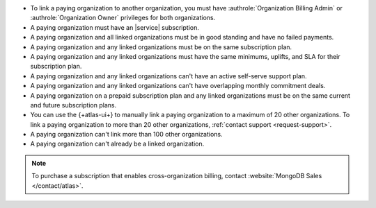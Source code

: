 - To link a paying organization to another organization, you must have 
  :authrole:`Organization Billing Admin` or 
  :authrole:`Organization Owner`
  privileges for both organizations.

- A paying organization must have an |service| subscription.

- A paying organization and all linked organizations must be in good standing
  and have no failed payments.

- A paying organization and any linked organizations
  must be on the same subscription plan.

- A paying organization and any linked organizations
  must have the same minimums, uplifts, and SLA for their 
  subscription plan.

- A paying organization and any linked organizations 
  can't have an active self-serve support plan.

- A paying organization and any linked organizations
  can't have overlapping monthly commitment deals.

- A paying organization on a prepaid subscription plan and any linked 
  organizations must be on the same current and future subscription 
  plans.
  
- You can use the {+atlas-ui+} to manually link a paying organization 
  to a maximum of 20 other organizations.
  To link a paying organization to more than 20 other organizations,
  :ref:`contact support <request-support>`.

- A paying organization can't link more than 100 other organizations.

- A paying organization can't already be a linked organization.

.. note::

   To purchase a subscription that enables cross-organization billing,
   contact :website:`MongoDB Sales </contact/atlas>`.

